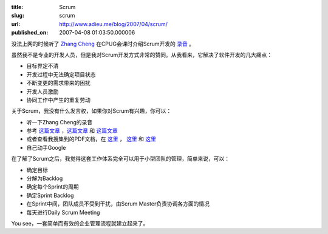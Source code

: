 :title: Scrum
:slug: scrum
:url: http://www.adieu.me/blog/2007/04/scrum/
:published_on: 2007-04-08 01:03:50.000006

没法上网的时候听了 `Zhang Cheng`__ 在CPUG会课时介绍Scrum开发的 `录音`__ 。

虽然我不是专业的开发人员，但是我对Scrum开发方式非常的赞同。从我看来，它解决了软件开发的几大痛点：

- 目标界定不清
- 开发过程中无法确定项目状态
- 不断变更的需求带来的困扰
- 开发人员激励
- 协同工作中产生的重复劳动

关于Scrum，我没有什么发言权，如果你对Scrum有兴趣，你可以：

- 听一下Zhang Cheng的录音
- 参考 `这篇文章`__ ，`这篇文章`__ 和 `这篇文章`__
- 或者查看我搜集到的PDF文档，在 `这里`__ ， `这里`__ 和 `这里`__
- 自己动手Google

在了解了Scrum之后，我觉得这套工作体系完全可以用于小型团队的管理，简单来说，可以：

- 确定目标
- 分解为Backlog
- 确定每个Sprint的周期
- 确定Sprint Backlog
- 在Sprint中间，团队成员不受到干扰，由Scrum Master负责协调各方面的情况
- 每天进行Daily Scrum Meeting

You see，一套简单而有效的企业管理流程就建立起来了。

__ http://my.donews.com/czhang/
__ http://www.woodpecker.org.cn:9081/classes/classes2007/070106_douban/cpug_070106_zhang-scrum.ogg
__ http://www.cnblogs.com/Ring1981/archive/2006/09/07/496591.aspx
__ http://www.sawin.cn/doc/SE/SEThink/scrum.htm
__ http://www.robinlu.com/blog/archives/128
__ http://www.scribd.com/doc/25890/schwapub
__ http://www.scribd.com/doc/25891/FirstScrum2004
__ http://www.scribd.com/doc/25892/IEEEScrum
